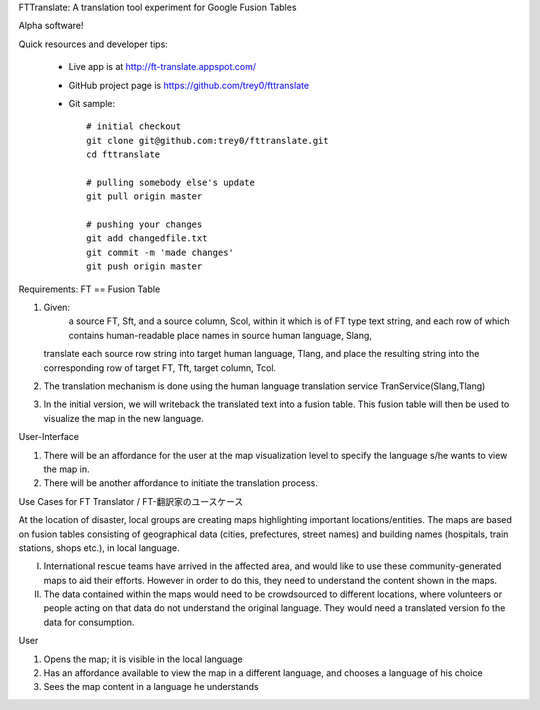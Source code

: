 FTTranslate: A translation tool experiment for Google Fusion Tables

Alpha software!

Quick resources and developer tips:

 * Live app is at http://ft-translate.appspot.com/

 * GitHub project page is https://github.com/trey0/fttranslate

 * Git sample::

     # initial checkout
     git clone git@github.com:trey0/fttranslate.git
     cd fttranslate
     
     # pulling somebody else's update
     git pull origin master
     
     # pushing your changes
     git add changedfile.txt
     git commit -m 'made changes'
     git push origin master

Requirements:
FT == Fusion Table

1) Given:
     a source FT, Sft, and a source column, Scol, within it which is of FT type text string,
     and each row of which contains human-readable place names in source human language, Slang, 
   translate each source row string into target human language, Tlang, and place the resulting
   string into the corresponding row of target FT, Tft, target column, Tcol.

2) The translation mechanism is done using the human language translation service TranService(Slang,Tlang)

3) In the initial version, we will writeback the translated text into a fusion table. This fusion table will then be used to visualize the map in the new language.


User-Interface

1) There will be an affordance for the user at the map visualization level to specify the language s/he wants to view the map in.
2) There will be another affordance to initiate the translation process.

Use Cases for FT Translator / FT-翻訳家のユースケース

At the location of disaster, local groups are creating maps highlighting important locations/entities. The maps are based on fusion tables consisting of geographical data (cities, prefectures, street names) and building names (hospitals, train stations, shops etc.), in local language. 

I) International rescue teams have arrived in the affected area, and would like to use these community-generated maps to aid their efforts. However in order to do this, they need to understand the content shown in the maps.

II) The data contained within the maps would need to be crowdsourced to different locations, where volunteers or people acting on that data do not understand the original language. They would need a translated version fo the data for consumption.

User

1) Opens the map; it is visible in the local language

2) Has an affordance available to view the map in a different language, and chooses a language of his choice

3) Sees the map content in a language he understands



